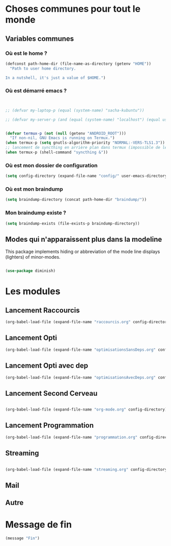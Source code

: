 



* Choses communes pour tout le monde

** Variables communes



*** Où est le home ?

#+begin_src emacs-lisp
  (defconst path-home-dir (file-name-as-directory (getenv "HOME"))
    "Path to user home directory.

  In a nutshell, it's just a value of $HOME.")

#+end_src

*** Où est démarré emacs ?

#+begin_src emacs-lisp


  ;; (defvar my-laptop-p (equal (system-name) "sacha-kubuntu"))

  ;; (defvar my-server-p (and (equal (system-name) "localhost") (equal user-login-name "sacha")))


  (defvar termux-p (not (null (getenv "ANDROID_ROOT")))
    "If non-nil, GNU Emacs is running on Termux.")
  (when termux-p (setq gnutls-algorithm-priority "NORMAL:-VERS-TLS1.3"))
  ;; lancement de syncthing en arrière plan dans termux (impossible de le lancer en background normal)
  (when termux-p (shell-command "syncthing &"))

#+end_src

*** Où est mon dossier de configuration

#+begin_src emacs-lisp
(setq config-directory (expand-file-name "config/" user-emacs-directory))
#+end_src


*** Où est mon braindump

#+begin_src emacs-lisp
  (setq braindump-directory (concat path-home-dir "braindump/"))
#+end_src

*** Mon braindump existe ?

#+begin_src emacs-lisp
(setq braindump-exists (file-exists-p braindump-directory))
#+end_src




** Modes qui n'apparaissent plus dans la modeline

This package implements hiding or abbreviation of the mode line displays (lighters) of minor-modes.

#+begin_src emacs-lisp 

  (use-package diminish)

#+end_src

* Les modules
** Lancement Raccourcis

#+begin_src emacs-lisp
  (org-babel-load-file (expand-file-name "raccourcis.org" config-directory))
#+end_src


** Lancement Opti 

#+begin_src emacs-lisp
  (org-babel-load-file (expand-file-name "optimisationsSansDeps.org" config-directory))
#+end_src

** Lancement Opti avec dep

#+begin_src emacs-lisp
  (org-babel-load-file (expand-file-name "optimisationsAvecDeps.org" config-directory))
#+end_src

** Lancement Second Cerveau


#+begin_src emacs-lisp

  (org-babel-load-file (expand-file-name "org-mode.org" config-directory))

#+end_src

 
** Lancement Programmation

 
#+begin_src emacs-lisp
(org-babel-load-file (expand-file-name "programmation.org" config-directory))
#+end_src



** Streaming

#+begin_src emacs-lisp

  (org-babel-load-file (expand-file-name "streaming.org" config-directory))

#+end_src


** Mail


** Autre
* Message de fin

#+begin_src emacs-lisp
(message "Fin")
#+end_src
